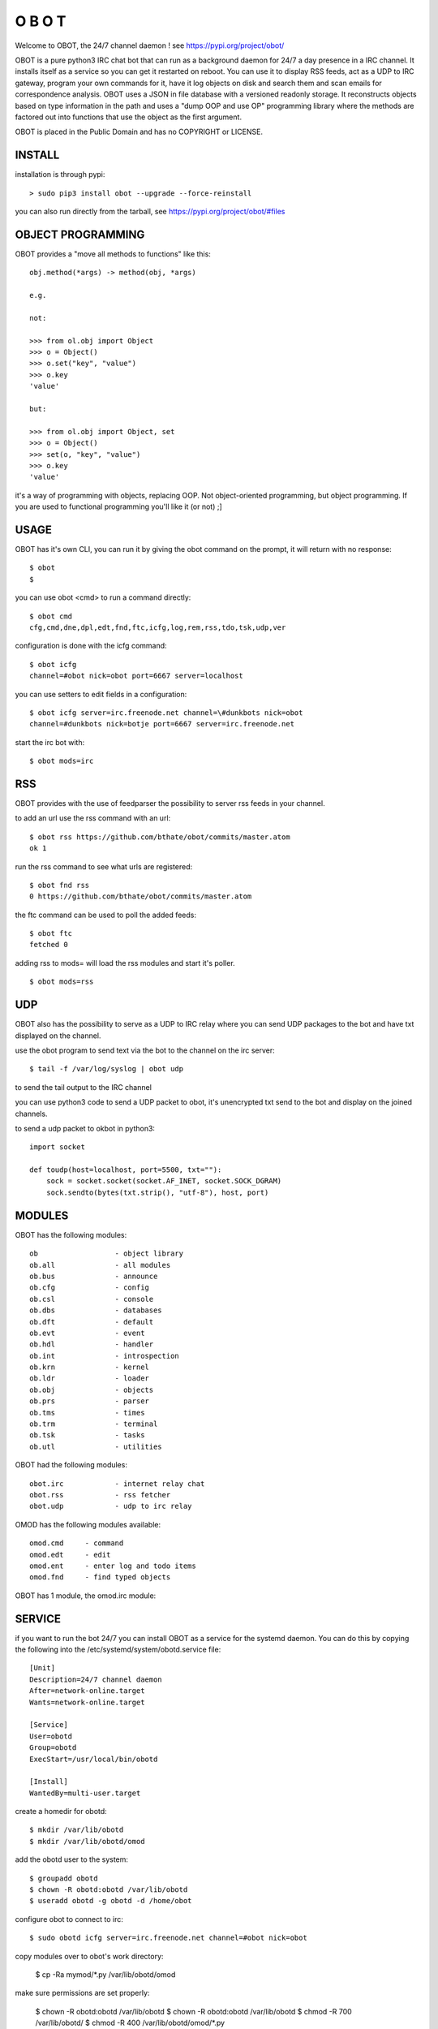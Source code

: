 O B O T
#######

Welcome to OBOT, the 24/7 channel daemon ! see https://pypi.org/project/obot/ 

OBOT is a pure python3 IRC chat bot that can run as a background daemon
for 24/7 a day presence in a IRC channel. It installs itself as a service so
you can get it restarted on reboot. You can use it to display RSS feeds, act as a
UDP to IRC gateway, program your own commands for it, have it log objects on
disk and search them and scan emails for correspondence analysis. OBOT uses
a JSON in file database with a versioned readonly storage. It reconstructs
objects based on type information in the path and uses a "dump OOP and use
OP" programming library where the methods are factored out into functions
that use the object as the first argument. 

OBOT is placed in the Public Domain and has no COPYRIGHT or LICENSE.

INSTALL
=======

installation is through pypi:

::

 > sudo pip3 install obot --upgrade --force-reinstall

you can also run directly from the tarball, see https://pypi.org/project/obot/#files

OBJECT PROGRAMMING
==================

OBOT provides a "move all methods to functions" like this:

::

 obj.method(*args) -> method(obj, *args) 

 e.g.

 not:

 >>> from ol.obj import Object
 >>> o = Object()
 >>> o.set("key", "value")
 >>> o.key
 'value'

 but:

 >>> from ol.obj import Object, set
 >>> o = Object()
 >>> set(o, "key", "value")
 >>> o.key
 'value'

it's a way of programming with objects, replacing OOP. Not object-oriented programming, but object programming. If you are used to functional programming you'll like it (or not) ;]

USAGE
=====

OBOT has it's own CLI, you can run it by giving the obot command on the
prompt, it will return with no response:

:: 

 $ obot
 $ 

you can use obot <cmd> to run a command directly:

::

 $ obot cmd
 cfg,cmd,dne,dpl,edt,fnd,ftc,icfg,log,rem,rss,tdo,tsk,udp,ver

configuration is done with the icfg command:

::

 $ obot icfg
 channel=#obot nick=obot port=6667 server=localhost

you can use setters to edit fields in a configuration:

::

 $ obot icfg server=irc.freenode.net channel=\#dunkbots nick=obot
 channel=#dunkbots nick=botje port=6667 server=irc.freenode.net

start the irc bot with:

::

 $ obot mods=irc

RSS
===

OBOT provides with the use of feedparser the possibility to server rss
feeds in your channel. 

to add an url use the rss command with an url:

::

 $ obot rss https://github.com/bthate/obot/commits/master.atom
 ok 1

run the rss command to see what urls are registered:

::

 $ obot fnd rss
 0 https://github.com/bthate/obot/commits/master.atom

the ftc command can be used to poll the added feeds:

::

 $ obot ftc
 fetched 0

adding rss to mods= will load the rss modules and start it's poller.

::

 $ obot mods=rss


UDP
===

OBOT also has the possibility to serve as a UDP to IRC relay where you
can send UDP packages to the bot and have txt displayed on the channel.

use the obot program to send text via the bot to the channel on the irc server:

::

 $ tail -f /var/log/syslog | obot udp

to send the tail output to the IRC channel

you can use python3 code to send a UDP packet to obot, it's unencrypted
txt send to the bot and display on the joined channels.

to send a udp packet to okbot in python3:

::

 import socket

 def toudp(host=localhost, port=5500, txt=""):
     sock = socket.socket(socket.AF_INET, socket.SOCK_DGRAM)
     sock.sendto(bytes(txt.strip(), "utf-8"), host, port)

MODULES
=======

OBOT has the following modules:

::

    ob                  - object library
    ob.all              - all modules
    ob.bus              - announce
    ob.cfg              - config
    ob.csl              - console
    ob.dbs              - databases
    ob.dft              - default
    ob.evt              - event
    ob.hdl              - handler
    ob.int              - introspection
    ob.krn              - kernel
    ob.ldr              - loader
    ob.obj              - objects
    ob.prs              - parser
    ob.tms              - times
    ob.trm              - terminal
    ob.tsk              - tasks
    ob.utl              - utilities

OBOT had the following modules:

::

    obot.irc		- internet relay chat
    obot.rss		- rss fetcher
    obot.udp		- udp to irc relay

OMOD has the following modules available:

::

   omod.cmd	- command
   omod.edt	- edit
   omod.ent	- enter log and todo items
   omod.fnd	- find typed objects

OBOT has 1 module, the omod.irc module:

SERVICE
=======

if you want to run the bot 24/7 you can install OBOT as a service for
the systemd daemon. You can do this by copying the following into
the /etc/systemd/system/obotd.service file:

::

 [Unit]
 Description=24/7 channel daemon
 After=network-online.target
 Wants=network-online.target

 [Service]
 User=obotd
 Group=obotd
 ExecStart=/usr/local/bin/obotd

 [Install]
 WantedBy=multi-user.target

create a homedir for obotd:

::

 $ mkdir /var/lib/obotd
 $ mkdir /var/lib/obotd/omod

add the obotd user to the system:

::

 $ groupadd obotd
 $ chown -R obotd:obotd /var/lib/obotd
 $ useradd obotd -g obotd -d /home/obot

configure obot to connect to irc:

::

 $ sudo obotd icfg server=irc.freenode.net channel=#obot nick=obot

copy modules over to obot's work directory:

 $ cp -Ra mymod/*.py /var/lib/obotd/omod

make sure permissions are set properly:

 $ chown -R obotd:obotd /var/lib/obotd
 $ chown -R obotd:obotd /var/lib/obotd
 $ chmod -R 700 /var/lib/obotd/
 $ chmod -R 400 /var/lib/obotd/omod/*.py

add the obotd service with:

::

 $ sudo systemctl enable obotd
 $ sudo systemctl daemon-reload

then restart the obotd service.

::

 $ sudo service obotd stop
 $ sudo service obotd start

if you don't want obotd to startup at boot, remove the service file:

::

 $ sudo rm /etc/systemd/system/obotd.service

CONTACT
=======

contact me on IRC/freenode/#dunkbots or email me at bthate@dds.nl

| Bart Thate (bthate@dds.nl, thatebart@gmail.com)
| botfather on #dunkbots irc.freenode.net
